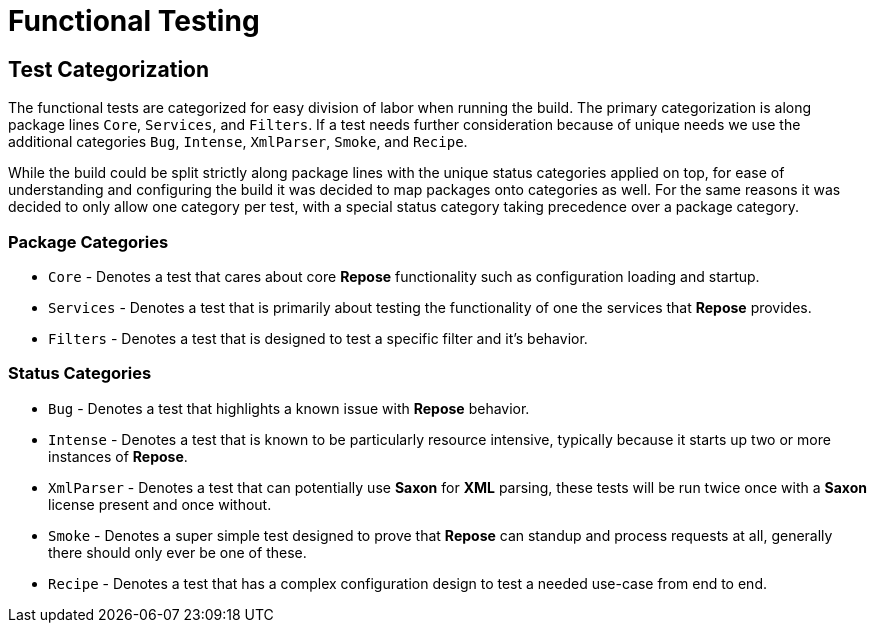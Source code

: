 = Functional Testing

== Test Categorization
The functional tests are categorized for easy division of labor when running the build.
The primary categorization is along package lines `Core`, `Services`, and `Filters`.
If a test needs further consideration because of unique needs we use the additional categories `Bug`, `Intense`, `XmlParser`, `Smoke`, and `Recipe`.

While the build could be split strictly along package lines with the unique status categories applied on top, for ease of understanding and configuring the build it was decided to map packages onto categories as well.
For the same reasons it was decided to only allow one category per test, with a special status category taking precedence over a package category.

=== Package Categories
* `Core` - Denotes a test that cares about core *Repose* functionality such as configuration loading and startup.
* `Services` - Denotes a test that is primarily about testing the functionality of one the services that *Repose* provides.
* `Filters` - Denotes a test that is designed to test a specific filter and it's behavior.

=== Status Categories
* `Bug` - Denotes a test that highlights a known issue with *Repose* behavior.
* `Intense` - Denotes a test that is known to be particularly resource intensive, typically because it starts up two or more instances of *Repose*.
* `XmlParser` - Denotes a test that can potentially use *Saxon* for *XML* parsing, these tests will be run twice once with a *Saxon* license present and once without.
* `Smoke` - Denotes a super simple test designed to prove that *Repose* can standup and process requests at all, generally there should only ever be one of these.
* `Recipe` - Denotes a test that has a complex configuration design to test a needed use-case from end to end.
